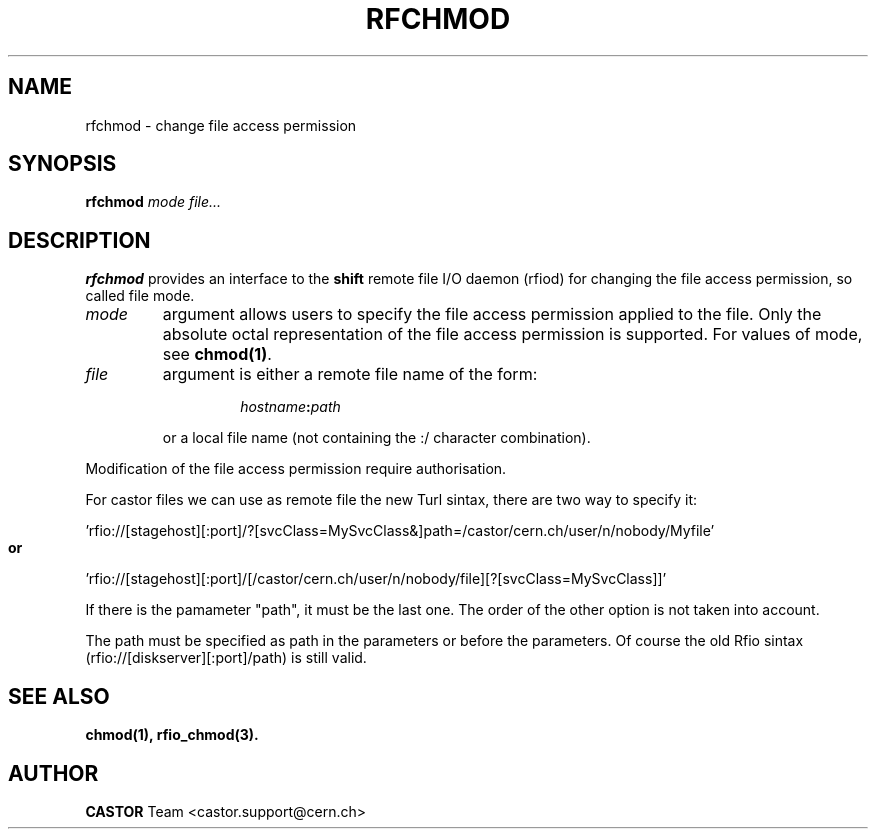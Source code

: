 .\"
.\" $Id: rfchmod.man,v 1.3 2009/01/14 17:39:21 sponcec3 Exp $
.\"
.\" Copyright (C) 1998-2002 by IN2P3 CC
.\" All rights reserved
.\"
.TH RFCHMOD 1 "$Date: 2009/01/14 17:39:21 $" CASTOR "Rfio User Commands"
.SH NAME
rfchmod \- change file access permission
.SH SYNOPSIS
.B rfchmod
.IR mode
.IR file...
.SH DESCRIPTION
.IX "\fLrfchmod\fR"
.B rfchmod
provides an interface to the
.B shift
remote file I/O daemon (rfiod) for changing the file access permission, so called
file mode.
.TP
.I mode
argument allows users to specify the file access permission applied to the file.
Only the absolute octal representation of the file access permission is supported.
For values of mode, see
.BR chmod(1) .
.TP
.I file
argument is either a remote file name of the form:
.RS
.RS
.HP
.IB hostname : path
.RE
.LP
or a local file name (not containing the :/ character combination).
.RE
.LP
Modification of the file access permission require authorisation.
.LP
For castor files we can use as remote file the new Turl sintax, there are two way to specify it:
.LP
 'rfio://[stagehost][:port]/?[svcClass=MySvcClass&]path=/castor/cern.ch/user/n/nobody/Myfile' 
.LP
.B or
.LP
 'rfio://[stagehost][:port]/[/castor/cern.ch/user/n/nobody/file][?[svcClass=MySvcClass]]'
.LP
If there is the pamameter "path", it must be the last one. The order of the other option is not taken into account.
.LP
The path must be specified as path in the parameters or before the parameters.
Of course the old Rfio sintax (rfio://[diskserver][:port]/path) is still valid.
.LP

.SH "SEE ALSO"
.BR chmod(1),
.BR rfio_chmod(3).
.SH "AUTHOR"
\fBCASTOR\fP Team <castor.support@cern.ch>
